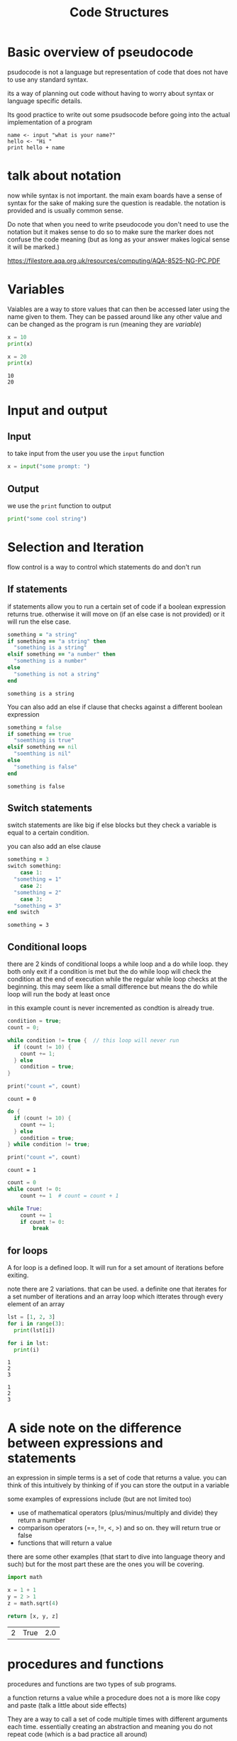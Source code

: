 #+TITLE: Code Structures
#+OPTIONS: toc:nil reveal_width:1200 reveal_height:1080 num:nil
#+REVEAL_ROOT: ../reveal.js
#+REVEAL_TITLE_SLIDE: <h1>%t</h1><h3>%s</h3><h2>By %A %a</h2><h3><i>The basic building blocks</i></h3><p>Press s for speaker notes</p>
#+REVEAL_THEME: black
#+REVEAL_TRANS: slide

#+LATEX_CLASS: article
#+LATEX_CLASS_OPTIONS: [a4paper]
#+LATEX_HEADER: \usepackage[top=1cm,left=3cm,right=3cm]{geometry}


* Basic overview of pseudocode
#+begin_notes
psudocode is not a language but representation of code that does not have to use
any standard syntax.

its a way of planning out code without having to worry about syntax or language
specific details.

Its good practice to write out some psudsocode before going into the actual
implementation of a program
#+end_notes

#+begin_src
name <- input "what is your name?"
hello <- "Hi "
print hello + name
#+end_src
* talk about notation
#+begin_notes
now while syntax is not important. the main exam boards have a sense of syntax
for the sake of making sure the question is readable. the notation is provided
and is usually common sense.

Do note that when you need to write pseudocode you don't need to use the
notation but it makes sense to do so to make sure the marker does not confuse
the code meaning (but as long as your answer makes logical sense it will be
marked.)

https://filestore.aqa.org.uk/resources/computing/AQA-8525-NG-PC.PDF
#+end_notes
* Variables
#+begin_notes
Vaiables are a way to store values that can then be accessed later using the
name given to them. They can be
passed around like any other value and can be changed as the program is run
(meaning they are /variable/)
#+end_notes

#+begin_src python :results output
x = 10
print(x)

x = 20
print(x)
#+end_src

: 10
: 20
* Input and output
** Input
to take input from the user you use the ~input~ function
#+begin_src python
x = input("some prompt: ")
#+end_src

** Output
we use the ~print~ function to output
#+begin_src python
print("some cool string")
#+end_src

* Selection and Iteration
#+begin_notes
flow control is a way to control which statements do and don't run
#+end_notes
** If statements
#+begin_notes
if statements allow you to run a certain set of code if a boolean expression
returns true. otherwise it will move on (if an else case is not provided) or it
will run the else case.
#+end_notes

#+begin_src ruby
something = "a string"
if something == "a string" then
  "something is a string"
elsif something == "a number" then
  "something is a number"
else
  "something is not a string"
end
#+end_src

: something is a string

#+begin_notes
You can also add an else if clause that checks against a different boolean
expression
#+end_notes

#+begin_src ruby
something = false
if something == true
  "soemthing is true"
elsif something == nil
  "soemthing is nil"
else
  "something is false"
end
#+end_src

: something is false

** Switch statements
#+begin_notes
switch statements are like big if else blocks but they check a variable is equal
to a certain condition.

you can also add an else clause
#+end_notes

#+begin_src fortran
something = 3
switch something:
    case 1:
  "something = 1"
    case 2:
  "something = 2"
    case 3:
  "something = 3"
end switch
#+end_src

: something = 3

** Conditional loops
#+begin_notes
there are 2 kinds of conditional loops a while loop and a do while loop.
they both only exit if a condition is met but the do while loop will check the
condition at the end of execution while the regular while loop checks at the
beginning. this may seem like a small difference but means the do while loop will
run the body at least once

in this example count is never incremented as condtion is already true.
#+end_notes

#+begin_src c
condition = true;
count = 0;

while condition != true {  // this loop will never run
  if (count != 10) {
    count += 1;
  } else
    condition = true;
}

print("count =", count)
#+end_src

: count = 0

#+begin_src c
do {
  if (count != 10) {
    count += 1;
  } else
    condition = true;
} while condition != true;

print("count =", count)
#+end_src

: count = 1

#+reveal: split
#+begin_src python
count = 0
while count != 0:
    count += 1  # count = count + 1

while True:
    count += 1
    if count != 0:
        break
#+end_src
** for loops
#+begin_notes
A for loop is a defined loop. It will run for a set amount of iterations before
exiting.

note there are 2 variations. that can be used. a definite one that iterates for
a set number of iterations and an array loop which itterates through every
element of an array
#+end_notes

#+begin_src python :results output
lst = [1, 2, 3]
for i in range(3):
  print(lst[i])

for i in lst:
  print(i)
#+end_src

: 1
: 2
: 3

: 1
: 2
: 3

* A side note on the difference between expressions and statements
#+begin_notes
an expression in simple terms is a set of code that returns a value. you can
think of this intuitively by thinking of if you can store the output in a variable

some examples of expressions include (but are not limited too)
- use of mathematical operators (plus/minus/multiply and divide) they return a
  number
- comparison operators (==, !=, <, >) and so on. they will return true or false
- functions that will return a value

there are some other examples (that start to dive into language theory and such) but for the most part these are the ones you will
be covering.
#+end_notes

#+begin_src python
import math

x = 1 + 1
y = 2 > 1
z = math.sqrt(4)

return [x, y, z]
#+end_src

| 2 | True | 2.0 |

* procedures and functions
#+begin_notes
procedures and functions are two types of sub programs.

a function returns a value while a procedure does not a is more like copy and
paste (talk a little about side effects)

They are a way to call a set of
code multiple times with different arguments each time. essentially creating an
abstraction and meaning you do not repeat code (which is a bad practice all
around)
#+end_notes

#+begin_src python
def in_array(array, to_find):
  for i in array:
    if i == to_find:
      return True
  return False
lst = [1,2,3]
x = in_array(lst, 3)
y = in_array(lst, 4)

[x, y]
#+end_src

| true | false |
* Other misc stuff
** Casting
#+begin_src python
# its just a function
x = str(7)
y = int("7")
#+end_src

** String handling
#+begin_src ruby
string = "string"
string.length

startPos = 1
numberOfChars = 3
string.subString(startPos, numberOfChars)

#+end_src

| 6 | "tri" |

* types of questions
#+begin_notes
there will be 2 kinds of questions. write psudeo code and read psudo code.


SUBROUTINE linearSearch(list, toFind)
    FOR i <- 0 TO LEN(list)
        IF list[i] == toFind
            RETURN true
        ENDIF
    ENDFOR
    RETURN false
ENDSUBROUTINE

list <- [2, 3 , 5 , 6]
toFind <- 5
linearSearch(list, toFind)
#+end_notes

#+begin_src
Write an implementation of the linear search algorithm using psuedocode
#+end_src
* Questions
#+begin_notes
Most of the questions will ask you to read psudo code or like some of these
identify code constructs. It will also ask you to write some of your own
psudocode so keep that in mind
#+end_notes
** Tell me the code structures
*** What loop should you use when you need to loop through an array?
*** What structure decides which path to take depending on a boolean expression?
*** What structure should you use when you need to check a variable against multiple expressions
** Question 1
[[file:code-structures1.png]]
** Question 2
[[file:code-structures2.png]]
** Question 3
[[file:code-structures3.png]]
** Question 4
[[file:pseudocode1.png]]
